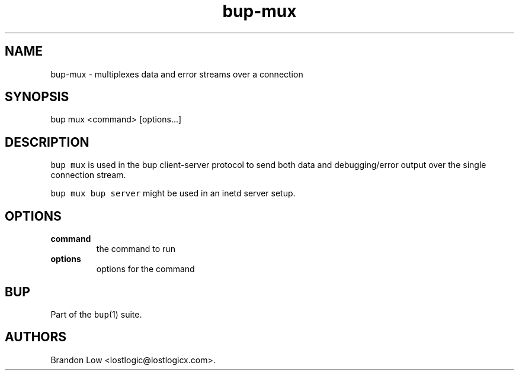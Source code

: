 .\" Automatically generated by Pandoc 1.16.0.2
.\"
.TH "bup\-mux" "1" "2016\-05\-24" "Bup 0.28" ""
.hy
.SH NAME
.PP
bup\-mux \- multiplexes data and error streams over a connection
.SH SYNOPSIS
.PP
bup mux <command> [options...]
.SH DESCRIPTION
.PP
\f[C]bup\ mux\f[] is used in the bup client\-server protocol to send
both data and debugging/error output over the single connection stream.
.PP
\f[C]bup\ mux\ bup\ server\f[] might be used in an inetd server setup.
.SH OPTIONS
.TP
.B command
the command to run
.RS
.RE
.TP
.B options
options for the command
.RS
.RE
.SH BUP
.PP
Part of the \f[C]bup\f[](1) suite.
.SH AUTHORS
Brandon Low <lostlogic@lostlogicx.com>.
